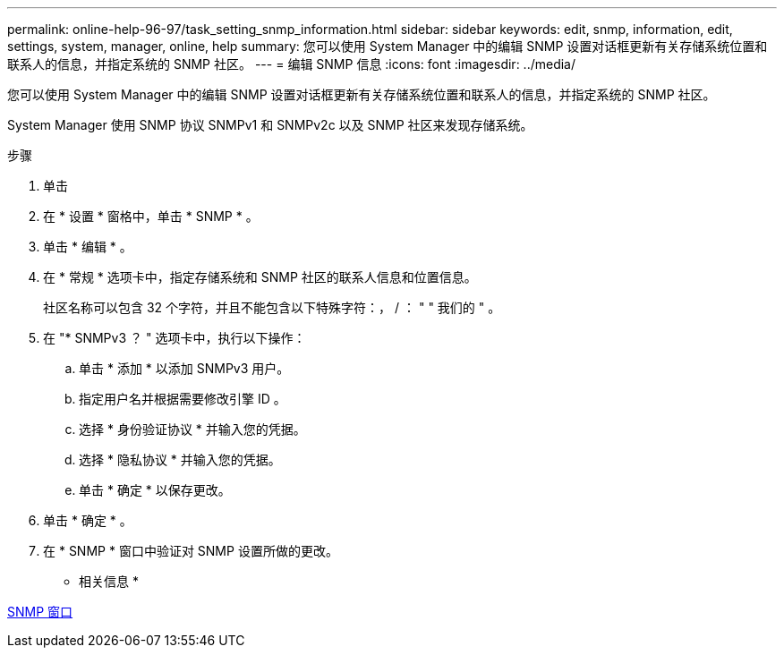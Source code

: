 ---
permalink: online-help-96-97/task_setting_snmp_information.html 
sidebar: sidebar 
keywords: edit, snmp, information, edit, settings, system, manager, online, help 
summary: 您可以使用 System Manager 中的编辑 SNMP 设置对话框更新有关存储系统位置和联系人的信息，并指定系统的 SNMP 社区。 
---
= 编辑 SNMP 信息
:icons: font
:imagesdir: ../media/


[role="lead"]
您可以使用 System Manager 中的编辑 SNMP 设置对话框更新有关存储系统位置和联系人的信息，并指定系统的 SNMP 社区。

System Manager 使用 SNMP 协议 SNMPv1 和 SNMPv2c 以及 SNMP 社区来发现存储系统。

.步骤
. 单击 *image:../media/nas_bridge_202_icon_settings_olh_96_97.gif[""]*
. 在 * 设置 * 窗格中，单击 * SNMP * 。
. 单击 * 编辑 * 。
. 在 * 常规 * 选项卡中，指定存储系统和 SNMP 社区的联系人信息和位置信息。
+
社区名称可以包含 32 个字符，并且不能包含以下特殊字符：， / ： " " 我们的 " 。

. 在 "* SNMPv3 ？ " 选项卡中，执行以下操作：
+
.. 单击 * 添加 * 以添加 SNMPv3 用户。
.. 指定用户名并根据需要修改引擎 ID 。
.. 选择 * 身份验证协议 * 并输入您的凭据。
.. 选择 * 隐私协议 * 并输入您的凭据。
.. 单击 * 确定 * 以保存更改。


. 单击 * 确定 * 。
. 在 * SNMP * 窗口中验证对 SNMP 设置所做的更改。


* 相关信息 *

xref:reference_snmp_window.adoc[SNMP 窗口]

